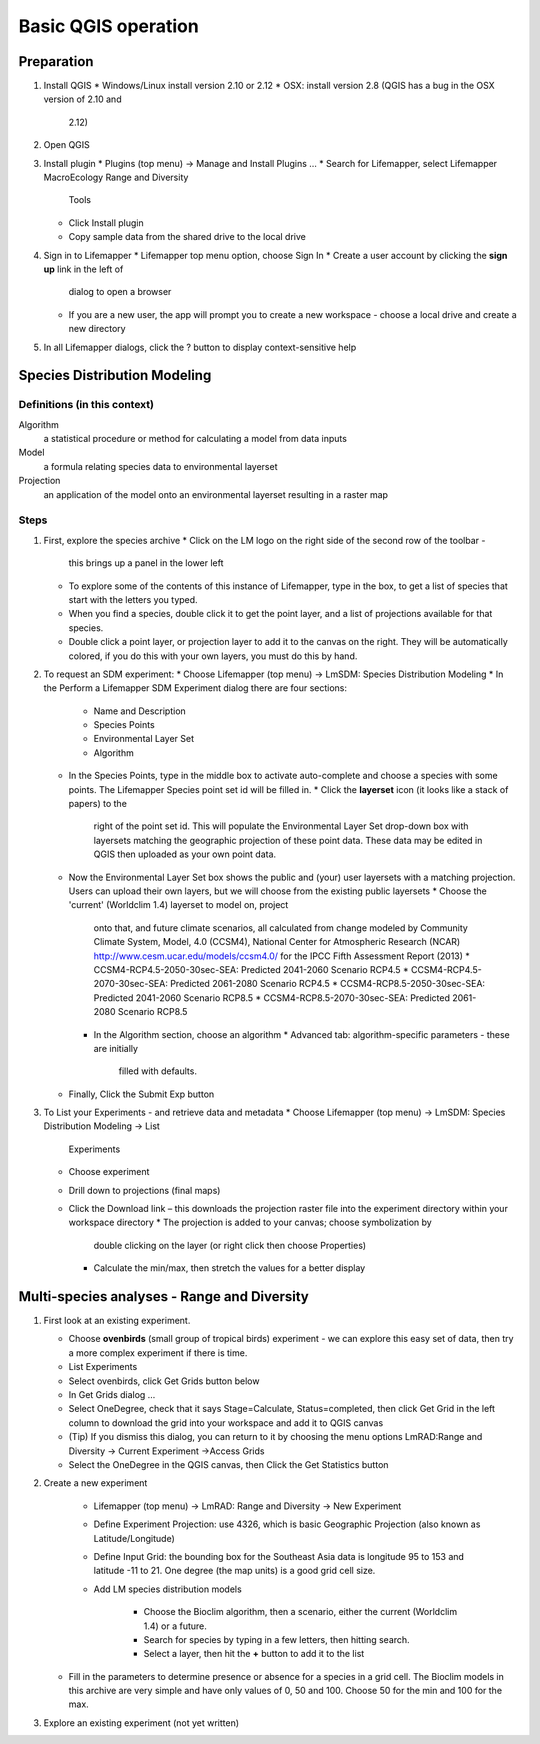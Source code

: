 ####################
Basic QGIS operation
####################

Preparation
***********

#. Install QGIS 
   * Windows/Linux install version 2.10 or 2.12
   * OSX: install version 2.8 (QGIS has a bug in the OSX version of 2.10 and 
     2.12)
#. Open QGIS
#. Install plugin
   * Plugins (top menu) → Manage and Install Plugins …
   * Search for Lifemapper, select Lifemapper MacroEcology Range and Diversity 
     Tools 
   * Click Install plugin
   * Copy sample data from the shared drive to the local drive
#. Sign in to Lifemapper
   * Lifemapper top menu option, choose Sign In
   * Create a user account by clicking the **sign up** link in the left of 
     dialog to open a browser 
   * If you are a new user, the app will prompt you to create a new workspace - 
     choose a local drive and create a new directory
#. In all Lifemapper dialogs, click the ? button to display context-sensitive help


Species Distribution Modeling
*****************************

Definitions (in this context)
-----------------------------

Algorithm
  a statistical procedure or method for calculating a model from data inputs 
  
Model
  a formula relating species data to environmental layerset 
  
Projection
  an application of the model onto an environmental layerset resulting in a raster map

Steps
-----

#. First, explore the species archive
   * Click on the LM logo on the right side of the second row of the toolbar - 
     this brings up a panel in the lower left
   * To explore some of the contents of this instance of Lifemapper, type 
     in the box, to get a list of species that start with the letters you typed.  
   * When you find a species, double click it to get the point layer, and a 
     list of projections available for that species.  
   * Double click a point layer, or projection layer to add it to the canvas on 
     the right.  They will be automatically colored, if you do this with your 
     own layers, you must do this by hand. 
#. To request an SDM experiment:
   * Choose Lifemapper (top menu) → LmSDM: Species Distribution Modeling
   * In the Perform a Lifemapper SDM Experiment dialog there are four sections:
     * Name and Description
     * Species Points 
     * Environmental Layer Set
     * Algorithm 
   * In the Species Points, type in the middle box to activate auto-complete 
     and choose a species with some points. The Lifemapper Species point 
     set id will be filled in.
     * Click the **layerset** icon (it looks like a stack of papers) to the 
       right of the point set id.  This will populate the Environmental 
       Layer Set drop-down box with layersets matching the geographic 
       projection of these point data. These data may be edited in QGIS 
       then uploaded as your own point data.       
   * Now the Environmental Layer Set box shows the public and (your) user 
     layersets with a matching projection.  Users can upload their own layers, 
     but we will choose from the existing public layersets
     * Choose the 'current' (Worldclim 1.4) layerset to model on, project 
       onto that, and future climate scenarios, all calculated from change 
       modeled by Community Climate System, Model, 4.0 (CCSM4), National 
       Center for Atmospheric Research (NCAR) 
       http://www.cesm.ucar.edu/models/ccsm4.0/ for the IPCC Fifth Assessment 
       Report (2013)
       * CCSM4-RCP4.5-2050-30sec-SEA: Predicted 2041-2060 Scenario RCP4.5 
       * CCSM4-RCP4.5-2070-30sec-SEA: Predicted 2061-2080 Scenario RCP4.5
       * CCSM4-RCP8.5-2050-30sec-SEA: Predicted 2041-2060 Scenario RCP8.5
       * CCSM4-RCP8.5-2070-30sec-SEA: Predicted 2061-2080 Scenario RCP8.5
     * In the Algorithm section, choose an algorithm 
       * Advanced tab: algorithm-specific parameters - these are initially  
         filled with defaults.       
   * Finally, Click the Submit Exp button
#. To List your Experiments - and retrieve data and metadata 
   * Choose Lifemapper (top menu) → LmSDM: Species Distribution Modeling → List 
     Experiments
   * Choose experiment
   * Drill down to projections (final maps)
   * Click the Download link – this downloads the projection raster file into 
     the experiment directory within your workspace directory
     * The projection is added to your canvas; choose symbolization by 
       double clicking on the layer (or right click then choose Properties)
     * Calculate the min/max, then stretch the values for a better display

Multi-species analyses - Range and Diversity
********************************************

#. First look at an existing experiment.  

   * Choose **ovenbirds** (small group of tropical birds) experiment - we can 
     explore this easy set of data, then try a more complex experiment if there is time.
   * List Experiments
   * Select ovenbirds, click Get Grids button below
   * In Get Grids dialog …
   * Select OneDegree, check that it says Stage=Calculate, Status=completed, 
     then click Get Grid in the left column to download the grid into your 
     workspace and add it to QGIS canvas
   * (Tip) If you dismiss this dialog, you can return to it by choosing the menu 
     options LmRAD:Range and Diversity → Current Experiment →Access Grids
   * Select the OneDegree  in the QGIS canvas, then Click the Get Statistics 
     button 

#. Create a new experiment

    * Lifemapper (top menu) → LmRAD: Range and Diversity → New Experiment
    * Define Experiment Projection: use 4326, which is basic Geographic 
      Projection (also known as Latitude/Longitude) 
    * Define Input Grid:  the bounding box for the Southeast Asia data is 
      longitude 95 to 153 and latitude -11 to 21.  One degree (the map units) 
      is a good grid cell size.
    * Add LM species distribution models
    
        * Choose the Bioclim algorithm, then a scenario, either the current 
          (Worldclim 1.4) or a future.  
        * Search for species by typing in a few letters, then hitting search.  
        * Select a layer, then hit the **+** button to add it to the list
        
   * Fill in the parameters to determine presence or absence for a species in a 
     grid cell.  The Bioclim models in this archive are very simple and have 
     only values of 0, 50 and 100.  Choose 50 for the min and 100 for the max.  

#. Explore an existing experiment (not yet written)
